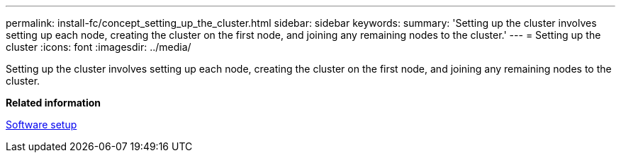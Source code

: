 ---
permalink: install-fc/concept_setting_up_the_cluster.html
sidebar: sidebar
keywords: 
summary: 'Setting up the cluster involves setting up each node, creating the cluster on the first node, and joining any remaining nodes to the cluster.'
---
= Setting up the cluster
:icons: font
:imagesdir: ../media/

[.lead]
Setting up the cluster involves setting up each node, creating the cluster on the first node, and joining any remaining nodes to the cluster.

*Related information*

https://docs.netapp.com/ontap-9/topic/com.netapp.doc.dot-cm-ssg/home.html[Software setup]
